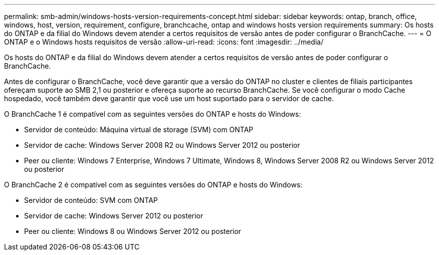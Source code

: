 ---
permalink: smb-admin/windows-hosts-version-requirements-concept.html 
sidebar: sidebar 
keywords: ontap, branch, office, windows, host, version, requirement, configure, branchcache, ontap and windows hosts version requirements 
summary: Os hosts do ONTAP e da filial do Windows devem atender a certos requisitos de versão antes de poder configurar o BranchCache. 
---
= O ONTAP e o Windows hosts requisitos de versão
:allow-uri-read: 
:icons: font
:imagesdir: ../media/


[role="lead"]
Os hosts do ONTAP e da filial do Windows devem atender a certos requisitos de versão antes de poder configurar o BranchCache.

Antes de configurar o BranchCache, você deve garantir que a versão do ONTAP no cluster e clientes de filiais participantes ofereçam suporte ao SMB 2,1 ou posterior e ofereça suporte ao recurso BranchCache. Se você configurar o modo Cache hospedado, você também deve garantir que você use um host suportado para o servidor de cache.

O BranchCache 1 é compatível com as seguintes versões do ONTAP e hosts do Windows:

* Servidor de conteúdo: Máquina virtual de storage (SVM) com ONTAP
* Servidor de cache: Windows Server 2008 R2 ou Windows Server 2012 ou posterior
* Peer ou cliente: Windows 7 Enterprise, Windows 7 Ultimate, Windows 8, Windows Server 2008 R2 ou Windows Server 2012 ou posterior


O BranchCache 2 é compatível com as seguintes versões do ONTAP e hosts do Windows:

* Servidor de conteúdo: SVM com ONTAP
* Servidor de cache: Windows Server 2012 ou posterior
* Peer ou cliente: Windows 8 ou Windows Server 2012 ou posterior

